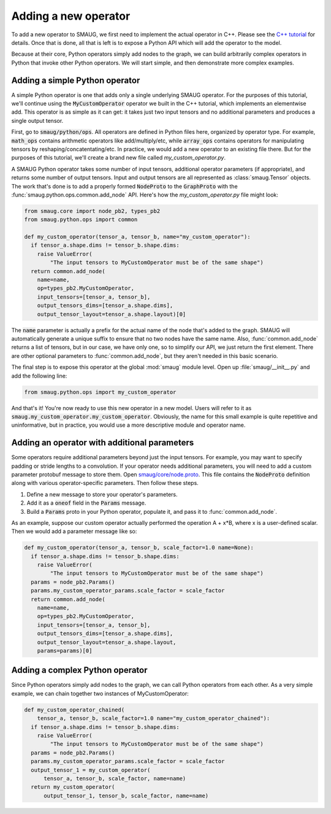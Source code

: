 Adding a new operator
=====================

.. module:: smaug.python.ops

To add a new operator to SMAUG, we first need to implement the actual operator
in C++.  Please see the `C++ tutorial <doxygen_html/index.html>`_ for details.
Once that is done, all that is left is to expose a Python API which will add
the operator to the model.

Because at their core, Python operators simply add nodes to the graph, we can
build arbitrarily complex operators in Python that invoke other Python
operators. We will start simple, and then demonstrate more complex examples.

Adding a simple Python operator
-------------------------------

A simple Python operator is one that adds only a single underlying SMAUG
operator. For the purposes of this tutorial, we'll continue using the
:code:`MyCustomOperator` operator we built in the C++ tutorial, which
implements an elementwise add. This operator is as simple as it can get: it
takes just two input tensors and no additional parameters and produces a single
output tensor.

First, go to :code:`smaug/python/ops`. All operators are defined in Python
files here, organized by operator type. For example, :code:`math_ops` contains
arithmetic operators like add/multiply/etc, while :code:`array_ops` contains
operators for manipulating tensors by reshaping/concatentating/etc.  In
practice, we would add a new operator to an existing file there. But for the
purposes of this tutorial, we'll create a brand new file called
`my_custom_operator.py`.

A SMAUG Python operator takes some number of input tensors, additional operator
parameters (if appropriate), and returns some number of output tensors. Input
and output tensors are all represented as :class:`smaug.Tensor` objects. The
work that's done is to add a properly formed :code:`NodeProto` to the
:code:`GraphProto` with the :func:`smaug.python.ops.common.add_node` API.
Here's how the `my_custom_operator.py` file might look:

.. code-block:: python

   from smaug.core import node_pb2, types_pb2
   from smaug.python.ops import common

   def my_custom_operator(tensor_a, tensor_b, name="my_custom_operator"):
     if tensor_a.shape.dims != tensor_b.shape.dims:
       raise ValueError(
           "The input tensors to MyCustomOperator must be of the same shape")
     return common.add_node(
       name=name,
       op=types_pb2.MyCustomOperator,
       input_tensors=[tensor_a, tensor_b],
       output_tensors_dims=[tensor_a.shape.dims],
       output_tensor_layout=tensor_a.shape.layout)[0]

The :code:`name` parameter is actually a prefix for the actual name of the node
that's added to the graph. SMAUG will automatically generate a unique suffix to
ensure that no two nodes have the same name. Also, :func:`common.add_node`
returns a list of tensors, but in our case, we have only one, so to simplify
our API, we just return the first element.  There are other optional parameters
to :func:`common.add_node`, but they aren't needed in this basic scenario.

The final step is to expose this operator at the global :mod:`smaug` module
level. Open up :file:`smaug/__init__.py` and add the following line:

.. code-block:: python

   from smaug.python.ops import my_custom_operator

And that's it! You're now ready to use this new operator in a new model. Users
will refer to it as :code:`smaug.my_custom_operator.my_custom_operator`.
Obviously, the name for this small example is quite repetitive and
uninformative, but in practice, you would use a more descriptive module
and operator name.

Adding an operator with additional parameters
---------------------------------------------

Some operators require additional parameters beyond just the input tensors. For
example, you may want to specify padding or stride lengths to a convolution. If
your operator needs additional parameters, you will need to add a custom
parameter protobuf message to store them. Open `smaug/core/node.proto
<doxygen_html/node_8proto_source.html>`_.  This file contains the
:code:`NodeProto` definition along with various operator-specific parameters.
Then follow these steps.

1. Define a new message to store your operator's parameters.
2. Add it as a :code:`oneof` field in the :code:`Params` message.
3. Build a :code:`Params` proto in your Python operator, populate it, and pass
   it to :func:`common.add_node`.

As an example, suppose our custom operator actually performed the operation A +
x*B, where x is a user-defined scalar. Then we would add a parameter message
like so:

.. code-block:: c
   :emphasize-lines: 1-3,8

   message MyCustomOperatorParams {
     float scale_factor = 1;
   }

   message Params {
     oneof value {
       # ... if we already have five other parameters already here...
       MyCustomOperatorParams my_custom_operator_params = 6;
     }
     # ... anything else already here ...
   }

.. code-block:: python

   def my_custom_operator(tensor_a, tensor_b, scale_factor=1.0 name=None):
     if tensor_a.shape.dims != tensor_b.shape.dims:
       raise ValueError(
           "The input tensors to MyCustomOperator must be of the same shape")
     params = node_pb2.Params()
     params.my_custom_operator_params.scale_factor = scale_factor
     return common.add_node(
       name=name,
       op=types_pb2.MyCustomOperator,
       input_tensors=[tensor_a, tensor_b],
       output_tensors_dims=[tensor_a.shape.dims],
       output_tensor_layout=tensor_a.shape.layout,
       params=params)[0]

Adding a complex Python operator
--------------------------------

Since Python operators simply add nodes to the graph, we can call Python
operators from each other. As a very simple example, we can chain together
two instances of MyCustomOperator:

.. code-block:: python

   def my_custom_operator_chained(
       tensor_a, tensor_b, scale_factor=1.0 name="my_custom_operator_chained"):
     if tensor_a.shape.dims != tensor_b.shape.dims:
       raise ValueError(
           "The input tensors to MyCustomOperator must be of the same shape")
     params = node_pb2.Params()
     params.my_custom_operator_params.scale_factor = scale_factor
     output_tensor_1 = my_custom_operator(
         tensor_a, tensor_b, scale_factor, name=name)
     return my_custom_operator(
         output_tensor_1, tensor_b, scale_factor, name=name)
